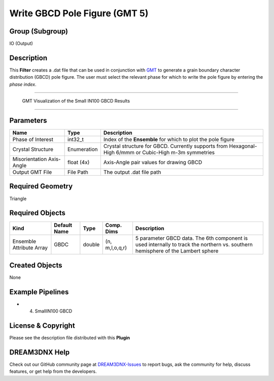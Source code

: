 ==============================
Write GBCD Pole Figure (GMT 5)
==============================


Group (Subgroup)
================

IO (Output)

Description
===========

This **Filter** creates a .dat file that can be used in conjunction with `GMT <http://gmt.soest.hawaii.edu/>`__ to
generate a grain boundary character distribution (GBCD) pole figure. The user must select the relevant phase for which
to write the pole figure by entering the *phase index*.

--------------

.. figure:: Images/ExportGBCDGMTFile.png
   :alt: GMT Visualization of the Small IN100 GBCD Results

   GMT Visualization of the Small IN100 GBCD Results

--------------

Parameters
==========

+---------------------------+---------------------------+-------------------------------------------------------------+
| Name                      | Type                      | Description                                                 |
+===========================+===========================+=============================================================+
| Phase of Interest         | int32_t                   | Index of the **Ensemble** for which to plot the pole figure |
+---------------------------+---------------------------+-------------------------------------------------------------+
| Crystal Structure         | Enumeration               | Crystal structure for GBCD. Currently supports from         |
|                           |                           | Hexagonal-High 6/mmm or Cubic-High m-3m symmetries          |
+---------------------------+---------------------------+-------------------------------------------------------------+
| Misorientation Axis-Angle | float (4x)                | Axis-Angle pair values for drawing GBCD                     |
+---------------------------+---------------------------+-------------------------------------------------------------+
| Output GMT File           | File Path                 | The output .dat file path                                   |
+---------------------------+---------------------------+-------------------------------------------------------------+

Required Geometry
=================

Triangle

Required Objects
================

+-----------------------------+--------------+----------+------------+-------------------------------------------------+
| Kind                        | Default Name | Type     | Comp. Dims | Description                                     |
+=============================+==============+==========+============+=================================================+
| Ensemble Attribute Array    | GBDC         | double   | (n,        | 5 parameter GBCD data. The 6th component is     |
|                             |              |          | m,l,o,q,r) | used internally to track the northern           |
|                             |              |          |            | vs. southern hemisphere of the Lambert sphere   |
+-----------------------------+--------------+----------+------------+-------------------------------------------------+

Created Objects
===============

None

Example Pipelines
=================

-  

   (4) SmallIN100 GBCD

License & Copyright
===================

Please see the description file distributed with this **Plugin**

DREAM3DNX Help
==============

Check out our GitHub community page at `DREAM3DNX-Issues <https://github.com/BlueQuartzSoftware/DREAM3DNX-Issues>`__ to
report bugs, ask the community for help, discuss features, or get help from the developers.
